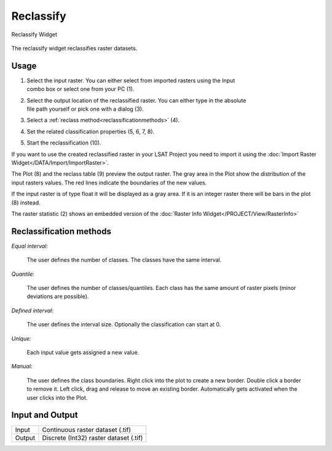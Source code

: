 .. reclassify:

Reclassify
-----------

.. figure:: img/Reclassify1.png
   :scale: 40%
   :align: center

   Reclassify Widget 

The reclassify widget reclassifies raster datasets.

Usage
^^^^^

#. | Select the input raster. You can either select from imported rasters using the Input
   | combo box or select one from your PC (1).
#. | Select the output location of the reclassified raster. You can either type in the absolute 
   | file path yourself or pick one with a dialog (3).
#. Select a :ref:`reclass method<reclassificationmethods>` (4).
#. Set the related classification properties (5, 6, 7, 8).
#. Start the reclassification (10).

If you want to use the created reclassified raster in your LSAT Project you need to import it
using the :doc:`Import Raster Widget</DATA/Import/ImportRaster>`.

The Plot (8) and the reclass table (9) preview the output raster. The gray area in the Plot show 
the distribution of the input rasters values. The red lines indicate the boundaries of the new
values.

If the input raster is of type float it will be displayed as a gray area. If it is an integer 
raster there will be bars in the plot (8) instead.

The raster statistic (2) shows an embedded version of the
:doc:`Raster Info Widget</PROJECT/View/RasterInfo>`

.. _reclassificationmethods:

Reclassification methods
^^^^^^^^^^^^^^^^^^^^^^^^

*Equal interval:*

    The user defines the number of classes. The classes have the same interval.

*Quantile:*

    The user defines the number of classes/quantiles. Each class has the same amount of raster
    pixels (minor deviations are possible).

*Defined interval:*

    The user defines the interval size. Optionally the classification can start at 0.

*Unique:*

    Each input value gets assigned a new value.

*Manual:*

    The user defines the class boundaries. Right click into the plot to create a new border. Double
    click a border to remove it. Left click, drag and release to move an existing
    border. Automatically gets activated when the user clicks into the Plot.

Input and Output
^^^^^^^^^^^^^^^^
+------------+---------------------------------------------------------------+
|  Input     | Continuous raster dataset (.tif)                              |
+------------+---------------------------------------------------------------+
|  Output    | Discrete (Int32) raster dataset (.tif)                        |
+------------+---------------------------------------------------------------+ 